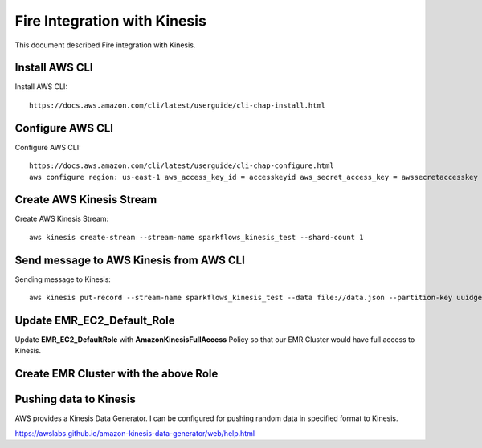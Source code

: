 Fire Integration with Kinesis
==============================

This document described Fire integration with Kinesis.

Install AWS CLI
----------

Install AWS CLI::

  https://docs.aws.amazon.com/cli/latest/userguide/cli-chap-install.html
  
Configure AWS CLI
-----------

Configure AWS CLI::

  https://docs.aws.amazon.com/cli/latest/userguide/cli-chap-configure.html
  aws configure region: us-east-1 aws_access_key_id = accesskeyid aws_secret_access_key = awssecretaccesskey

Create AWS Kinesis Stream
-----------

Create AWS Kinesis Stream::

  aws kinesis create-stream --stream-name sparkflows_kinesis_test --shard-count 1

Send message to AWS Kinesis from AWS CLI
------------

Sending message to Kinesis::

  aws kinesis put-record --stream-name sparkflows_kinesis_test --data file://data.json --partition-key uuidgen

Update EMR_EC2_Default_Role
------------

Update **EMR_EC2_DefaultRole** with **AmazonKinesisFullAccess** Policy so that our EMR Cluster would have full access to Kinesis.


Create EMR Cluster with the above Role
-----------

Pushing data to Kinesis
-----------

AWS provides a Kinesis Data Generator. I can be configured for pushing random data in specified format to Kinesis.

https://awslabs.github.io/amazon-kinesis-data-generator/web/help.html


